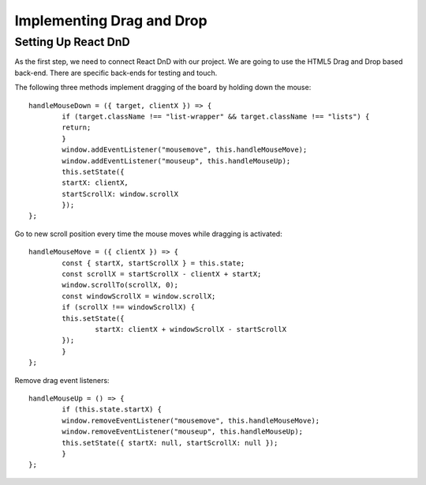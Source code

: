 .. _intro-drag:

============================
Implementing Drag and Drop
============================

Setting Up React DnD
=============================
As the first step, we need to connect React DnD with our project. We are going to use the HTML5 Drag and Drop based back-end. There are specific back-ends for testing and touch.



The following three methods implement dragging of the board by holding down the mouse::

	handleMouseDown = ({ target, clientX }) => {
		if (target.className !== "list-wrapper" && target.className !== "lists") {
		return;
		}
		window.addEventListener("mousemove", this.handleMouseMove);
		window.addEventListener("mouseup", this.handleMouseUp);
		this.setState({
		startX: clientX,
		startScrollX: window.scrollX
		});
	};
	
Go to new scroll position every time the mouse moves while dragging is activated::

	handleMouseMove = ({ clientX }) => {
		const { startX, startScrollX } = this.state;
		const scrollX = startScrollX - clientX + startX;
		window.scrollTo(scrollX, 0);
		const windowScrollX = window.scrollX;
		if (scrollX !== windowScrollX) {
		this.setState({
			startX: clientX + windowScrollX - startScrollX
		});
		}
	};
	
	
Remove drag event listeners::

	handleMouseUp = () => {
		if (this.state.startX) {
		window.removeEventListener("mousemove", this.handleMouseMove);
		window.removeEventListener("mouseup", this.handleMouseUp);
		this.setState({ startX: null, startScrollX: null });
		}
	};


